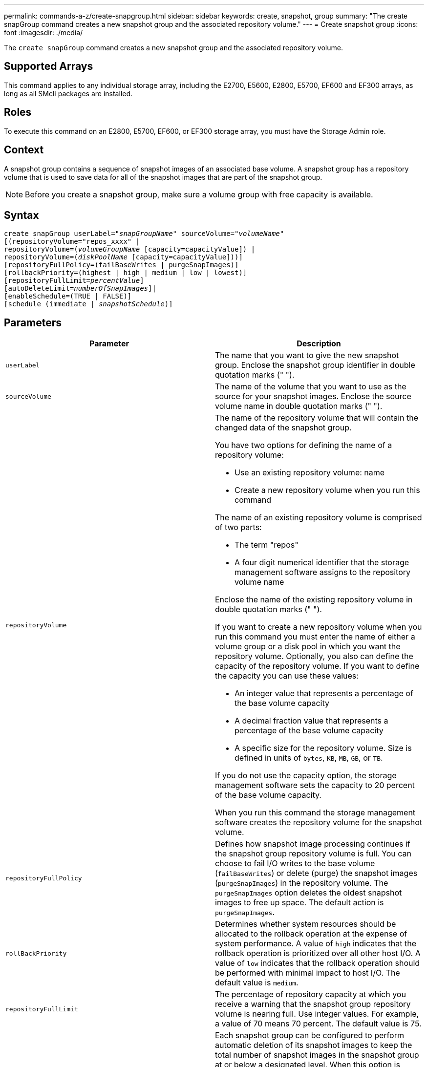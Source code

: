 ---
permalink: commands-a-z/create-snapgroup.html
sidebar: sidebar
keywords: create, snapshot, group
summary: "The create snapGroup command creates a new snapshot group and the associated repository volume."
---
= Create snapshot group
:icons: font
:imagesdir: ./media/

[.lead]
The `create snapGroup` command creates a new snapshot group and the associated repository volume.

== Supported Arrays

This command applies to any individual storage array, including the E2700, E5600, E2800, E5700, EF600 and EF300 arrays, as long as all SMcli packages are installed.

== Roles

To execute this command on an E2800, E5700, EF600, or EF300 storage array, you must have the Storage Admin role.

== Context

A snapshot group contains a sequence of snapshot images of an associated base volume. A snapshot group has a repository volume that is used to save data for all of the snapshot images that are part of the snapshot group.

[NOTE]
====
Before you create a snapshot group, make sure a volume group with free capacity is available.
====

== Syntax
[subs=+macros]
----
create snapGroup userLabel=pass:quotes[_"snapGroupName_" sourceVolume=_"volumeName"_]
[(repositoryVolume="repos_xxxx" |
repositoryVolume=(pass:quotes[_volumeGroupName_] [capacity=capacityValue]) |
repositoryVolume=(pass:quotes[_diskPoolName_] [capacity=capacityValue]))]
[repositoryFullPolicy=(failBaseWrites | purgeSnapImages)]
[rollbackPriority=(highest | high | medium | low | lowest)]
[repositoryFullLimit=pass:quotes[_percentValue_]]
[autoDeleteLimit=pass:quotes[_numberOfSnapImages_]]|
[enableSchedule=(TRUE | FALSE)]
[schedule (immediate | pass:quotes[_snapshotSchedule_)]]
----

== Parameters
[options="header"]
|===
| Parameter| Description
a|
`userLabel`
a|
The name that you want to give the new snapshot group. Enclose the snapshot group identifier in double quotation marks (" ").
a|
`sourceVolume`
a|
The name of the volume that you want to use as the source for your snapshot images. Enclose the source volume name in double quotation marks (" ").
a|
`repositoryVolume`
a|
The name of the repository volume that will contain the changed data of the snapshot group.

You have two options for defining the name of a repository volume:

* Use an existing repository volume: name
* Create a new repository volume when you run this command

The name of an existing repository volume is comprised of two parts:

* The term "repos"
* A four digit numerical identifier that the storage management software assigns to the repository volume name

Enclose the name of the existing repository volume in double quotation marks (" ").

If you want to create a new repository volume when you run this command you must enter the name of either a volume group or a disk pool in which you want the repository volume. Optionally, you also can define the capacity of the repository volume. If you want to define the capacity you can use these values:

* An integer value that represents a percentage of the base volume capacity
* A decimal fraction value that represents a percentage of the base volume capacity
* A specific size for the repository volume. Size is defined in units of `bytes`, `KB`, `MB`, `GB`, or `TB`.

If you do not use the capacity option, the storage management software sets the capacity to 20 percent of the base volume capacity.

When you run this command the storage management software creates the repository volume for the snapshot volume.

a|
`repositoryFullPolicy`
a|
Defines how snapshot image processing continues if the snapshot group repository volume is full. You can choose to fail I/O writes to the base volume (`failBaseWrites`) or delete (purge) the snapshot images (`purgeSnapImages`) in the repository volume. The `purgeSnapImages` option deletes the oldest snapshot images to free up space. The default action is `purgeSnapImages`.
a|
`rollBackPriority`
a|
Determines whether system resources should be allocated to the rollback operation at the expense of system performance. A value of `high` indicates that the rollback operation is prioritized over all other host I/O. A value of `low` indicates that the rollback operation should be performed with minimal impact to host I/O. The default value is `medium`.

a|
`repositoryFullLimit`
a|
The percentage of repository capacity at which you receive a warning that the snapshot group repository volume is nearing full. Use integer values. For example, a value of 70 means 70 percent. The default value is 75.

a|
`autoDeleteLimit`
a|
Each snapshot group can be configured to perform automatic deletion of its snapshot images to keep the total number of snapshot images in the snapshot group at or below a designated level. When this option is enabled, then any time a new snapshot image is created in the snapshot group, the system automatically deletes the oldest snapshot image in the group to comply with the limit value. This action frees repository capacity so it can be used to satisfy ongoing copy-on-write requirements for the remaining snapshot images.

a|
`enableSchedule`
a|
Use this parameter to turn on or to turn off the ability to schedule a snapshot operation. To turn on snapshot scheduling, set this parameter to `TRUE`. To turn off snapshot scheduling, set this parameter to `FALSE`.
|===

== Notes

Each snapshot group name must be unique. You can use any combination of alphanumeric characters, underscore (_), hyphen (-), and pound (#) for the user label. User labels can have a maximum of 30 characters.

To create a snapshot group, you must have an associated repository volume in which you store the snapshot images. You can either use an existing repository volume or create a new repository volume. You can create the repository volume when you create the snapshot group. A snapshot group repository volume is an expandable volume that is structured as a concatenated collection of up to 16 standard volume entities. Initially, an expandable repository volume has only a single element. The capacity of the expandable repository volume is exactly that of the single element. You can increase the capacity of an expandable repository volume by attaching additional standard volumes to it. The composite expandable repository volume capacity then becomes the sum of the capacities of all of the concatenated standard volumes.

A snapshot group has a strict ordering of snapshot images based on the time that each snapshot image is created. A snapshot image that is created after another snapshot image is a _successor_ relative to that other snapshot image. A snapshot image that is created before another snapshot image is a _predecessor_ relative to that other one.

A snapshot group repository volume must satisfy a minimum capacity requirement that is the sum of the following:

* 32 MB to support fixed overhead for the snapshot group and for copy-on-write processing.
* Capacity for rollback processing, which is 1/5000th of the capacity of the base volume.

The minimum capacity is enforcement by the controller firmware and the storage management software.

When you first create a snapshot group, it does not contains any snapshot images. When you create snapshot images, you add the snapshot images to a snapshot group. Use the `create snapImage` command to create snapshot images and add the snapshot images to a snapshot group.

A snapshot group can have one of these states:

* *Optimal* -- The snapshot group is operating normally.
* *Full* -- The snapshot group repository is full. Additional copy-on-write operations cannot be performed. This state is possible only for snapshot groups that have the Repository Full policy set to Fail Base Writes. Any snapshot group in a Full state causes a Needs-Attention condition to be posted for the storage array.
* *Over Threshold* -- The snapshot group repository volume usage is at or beyond its alert threshold. Any snapshot group in this state causes a Needs-Attention condition to be posted for the storage array.
* *Failed* -- The snapshot group has encountered a problem that has made all snapshot images in the snapshot group unusable. For example, certain types of repository volume failures can cause a Failed state. To recover from a Failed state use the `revive snapGroup` command.

You can configure each snapshot group to automatically delete the snapshot images by using the `autoDeleteLimit` parameter. Automatically deleting the snapshot images enables you to avoid having to routinely, manually delete the images that you do not want and that might prevent the creation of future snapshot images because the repository volume is full. When you use the `autoDeleteLimit` parameter it causes the storage management software to automatically delete snapshot images, starting with the oldest. The storage management software deletes snapshot images until it reaches a number of snapshot images that is equal to the number that you enter with `autoDeleteLimit` parameter. When new snapshot images are added to the repository volume, the storage management software deletes the oldest snapshot images until the `autoDeleteLimit` parameter number is reached.

The `enableSchedule` parameter and the `schedule` parameter provide a way for you to schedule creating snapshot images for a snapshot group. Using these parameters, you can schedule snapshots daily, weekly, or monthly (by day or by date). The `enableSchedule` parameter turns on or turns off the ability to schedule snapshots. When you enable scheduling, you use the `schedule` parameter to define when you want the snapshots to occur.

This table explains how to use the options for the `schedule` parameter:
[options="header"]
|===
| Parameter| Description
a|
`schedule`
a|
Required for specifying schedule parameters.
a|
`immediate`
a|
Start the operation immediately. This item is mutually exclusive with any other scheduling parameters.
a|
`enableSchedule`
a|
When set to `true`, scheduling is turned on. When set to `false`, scheduling is turned off.

[NOTE]
====
The default is `false`.
====

a|
`startDate`
a|
A specific date on which to start the operation. The format for entering the date is MM:DD:YY. The default is the current date. An example of this option is `startDate=06:27:11`.
a|
`scheduleDay`
a|
A day of the week on which to start the operation. Can either be all or one or more of the following values:

* `monday`
* `tuesday`
* `wednesday`
* `thursday`
* `friday`
* `saturday`
* `sunday`

[NOTE]
====
Enclose the value in parentheses. For example, `scheduleDay=(wednesday)`.
====

More than one day can be specified by enclosing the days in a single set of parentheses and separating each day with a space. For example, `scheduleDay=(monday wednesday friday)`.

[NOTE]
====
This parameter is not compatible with a monthly schedule.
====

a|
`startTime`
a|
The time of a day on which to start the operation. The format for entering the time is HH:MM, where HH is the hour and MM is the minute past the hour. Uses a 24-hour clock. For example, 2:00 in the afternoon is 14:00. An example of this option is `startTime=14:27`.
a|
`scheduleInterval`
a|
An amount of time, in minutes, to have as a minimum between operations.Schedule interval should not be more than 1440 (24 hours) and it should be a multiple of 30.

An example of this option is `scheduleInterval=180`.
a|
`endDate`
a|
A specific date on which to stop the operation. The format for entering the date is MM:DD:YY. If no end date is desired, you can specify `noEndDate`. An example of this option is `endDate=11:26:11`.
a|
`timesPerDay`
a|
The number of times to perform the operation in a day. An example of this option is `timesPerDay=4`.
a|
`timezone`
a|
Specifies the time zone to be used for the schedule. Can be specified in two ways:

* *GMT±HH:MM*
+
The time zone offset from GMT. Example: `timezone=GMT-06:00`.

* *Text String*
+
Standard time zone text string, must be enclosed in quotes. Example:``timezone="America/Chicago"``

a|
`scheduleDate`
a|
A day of the month on which to perform the operation. The values for the days are numerical and in the range of 1-31.
[NOTE]
====
This parameter is not compatible with a weekly schedule.
====

An example of the `scheduleDate` option is `scheduleDate=("15")`.
a|
`month`
a|
A specific month on which to perform the operation. The values for the months are:

* `jan` - January
* `feb` - February
* `mar` - March
* `apr` - April
* `may` - May
* `jun` - June
* `jul` - July
* `aug` - August
* `sep` - September
* `oct` - October
* `nov` - November
* `dec` - December

[NOTE]
====
Enclose the value in parentheses. For example, `month=(jan)`.
====

More than one month can be specified by enclosing the months in a single set of parentheses and separating each month with a space. For example, `month=(jan jul dec)`.

Use this parameter with the `scheduleDate` parameter to perform the operation on a specific day of the month.

[NOTE]
====
This parameter is not compatible with a weekly schedule.
====

|===
This table explains how to use the `timeZone` parameter:
[options="header"]
|===
| Timezone Name| GMT offset
a|
`Etc/GMT+12`
a|
`GMT-12:00`
a|
`Etc/GMT+11`
a|
`GMT-11:00`
a|
`Pacific/Honolulu`
a|
`GMT-10:00`
a|
`America/Anchorage`
a|
`GMT-09:00`
a|
`America/Santa_Isabel`
a|
`GMT-08:00`
a|
`America/Los_Angeles`
a|
`GMT-08:00`
a|
`America/Phoenix`
a|
`GMT-07:00`
a|
`America/Chihuahua`
a|
`GMT-07:00`
a|
`America/Denver`
a|
`GMT-07:00`
a|
`America/Guatemala`
a|
`GMT-06:00`
a|
`America/Chicago`
a|
`GMT-06:00`
a|
`America/Mexico_City`
a|
`GMT-06:00`
a|
`America/Regina`
a|
`GMT-06:00`
a|
`America/Bogota`
a|
`GMT-05:00`
a|
`America/New_York`
a|
`GMT-05:00`
a|
`Etc/GMT+5`
a|
`GMT-05:00`
a|
`America/Caracas`
a|
`GMT-04:30`
a|
`America/Asuncion`
a|
`GMT-04:00`
a|
`America/Halifax`
a|
`GMT-04:00`
a|
`America/Cuiaba`
a|
`GMT-04:00`
a|
`America/La_Paz`
a|
`GMT-04:00`
a|
`America/Santiago`
a|
`GMT-04:00`
a|
`America/St_Johns`
a|
`GMT-03:30`
a|
`America/Sao_Paulo`
a|
`GMT-03:00`
a|
`America/Buenos_Aires`
a|
`GMT-03:00`
a|
`America/Cayenne`
a|
`GMT-03:00`
a|
`America/Godthab`
a|
`GMT-03:00`
a|
`America/Montevideo`
a|
`GMT-03:00`
a|
`Etc/GMT+2`
a|
`GMT-02:00`
a|
`Atlantic/Azores`
a|
`GMT-01:00`
a|
`Atlantic/Cape_Verde`
a|
`GMT-01:00`
a|
`Africa/Casablanca`
a|
`GMT`
a|
`Etc/GMT`
a|
`GMT`
a|
`Europe/London`
a|
`GMT`
a|
`Atlantic/Reykjavik`
a|
`GMT`
a|
`Europe/Berlin`
a|
`GMT+01:00`
a|
`Europe/Budapest`
a|
`GMT+01:00`
a|
`Europe/Paris`
a|
`GMT+01:00`
a|
`Europe/Warsaw`
a|
`GMT+01:00`
a|
`Africa/Lagos`
a|
`GMT+01:00`
a|
`Africa/Windhoek`
a|
`GMT+01:00`
a|
`Asia/Anman`
a|
`GMT+02:00`
a|
`Asia/Beirut`
a|
`GMT+02:00`
a|
`Africa/Cairo`
a|
`GMT+02:00`
a|
`Asia/Damascus`
a|
`GMT+02:00`
a|
`Africa/Johannesburg`
a|
`GMT+02:00`
a|
`Europe/Kiev`
a|
`GMT+02:00`
a|
`Asia/Jerusalem`
a|
`GMT+02:00`
a|
`Europe/Istanbul`
a|
`GMT+03:00`
a|
`Europe/Minsk`
a|
`GMT+02:00`
a|
`Asia/Baghdad`
a|
`GMT+03:00`
a|
`Asia/Riyadh`
a|
`GMT+03:00`
a|
`Africa/Nairobi`
a|
`GMT+03:00`
a|
`Asia/Tehran`
a|
`GMT+03:30`
a|
`Europe/Moscow`
a|
`GMT+04:00`
a|
`Asia/Dubai`
a|
`GMT+04:00`
a|
`Asia/Baku`
a|
`GMT+04:00`
a|
`Indian/Mauritius`
a|
`GMT+04:00`
a|
`Asia/Tbilisi`
a|
`GMT+04:00`
a|
`Asia/Yerevan`
a|
`GMT+04:00`
a|
`Asia/Kabul`
a|
`GMT+04:30`
a|
`Asia/Karachi`
a|
`GMT+05:00`
a|
`Asia//Tashkent`
a|
`GMT+05:00`
a|
`Asia/Calcutta`
a|
`GMT+05:30`
a|
`Asia/Colombo`
a|
`GMT+05:30`
a|
`Asia/Katmandu`
a|
`GMT+05:45`
a|
`Asia/Yekaterinburg`
a|
`GMT+06:00`
a|
`Asia/Almaty`
a|
`GMT+06:00`
a|
`Asia/Dhaka`
a|
`GMT+06:00`
a|
`Asia/Rangoon`
a|
`GMT+06:30`
a|
`Asia/Novosibirsk`
a|
`GMT+07:00`
a|
`Asia/Bangkok`
a|
`GMT+07:00`
a|
`Asia/Krasnoyarsk`
a|
`GMT+08:00`
a|
`Asia/Shanghai`
a|
`GMT+08:00`
a|
`Asia/Singapore`
a|
`GMT+08:00`
a|
`Australia/Perth`
a|
`GMT+08:00`
a|
`Asia/Taipei`
a|
`GMT+08:00`
a|
`Asia/Ulaanbaatar`
a|
`GMT+08:00`
a|
`Asia/Irkutsk`
a|
`GMT+09:00`
a|
`Asia/Tokyo`
a|
`GMT+09:00`
a|
`Asia/Seoul`
a|
`GMT+09:00`
a|
`Australia/Adelaide`
a|
`GMT+09:30`
a|
`Australia/Darwin`
a|
`GMT+09:30`
a|
`Asia/Yakutsk`
a|
`GMT+10:00`
a|
`Australia/Brisbane`
a|
`GMT+10:00`
a|
`Australia/Sydney`
a|
`GMT+10:00`
a|
`Pacific/Port Moresby`
a|
`GMT+10:00`
a|
`Australia/Hobart`
a|
`GMT+10:00`
a|
`Asia/Vladivostok`
a|
`GMT+11:00`
a|
`Pacific/Guadalcanal`
a|
`GMT+11:00`
a|
`Pacific/Auckland`
a|
`GMT+12:00`
a|
`Etc/GMT-12`
a|
`GMT+12:00`
a|
`Pacific/Fiji`
a|
`GMT+12:00`
a|
`Asia/Kamchatka`
a|
`GMT+12:00`
a|
`Pacific/Tongatapu`
a|
`GMT+13:00`
|===
The code string for defining a schedule is similar to these examples:

----
enableSchedule=true schedule startTime=14:27
----

----
enableSchedule=true schedule scheduleInterval=180
----

----
enableSchedule=true schedule timeZone=GMT-06:00
----

----
enableSchedule=true schedule timeZone="America/Chicago"
----

If you also use the `scheduleInterval` option, the firmware chooses between the `timesPerDay` option and the `scheduleInterval` option by selecting the lowest value of the two options. The firmware calculates an integer value for the `scheduleInterval` option by dividing 1440 by the `scheduleInterval` option value that you set. For example, 1440/180 = 8. The firmware then compares the `timesPerDay` integer value with the calculated `scheduleInterval` integer value and uses the smaller value.

To remove a schedule, use the `delete volume` command with the `schedule` parameter. The `delete volume` command with the `schedule` parameter deletes only the schedule, not the snapshot volume.

== Minimum firmware level

7.83

7.86 adds the `scheduleDate` option and the `month` option.

